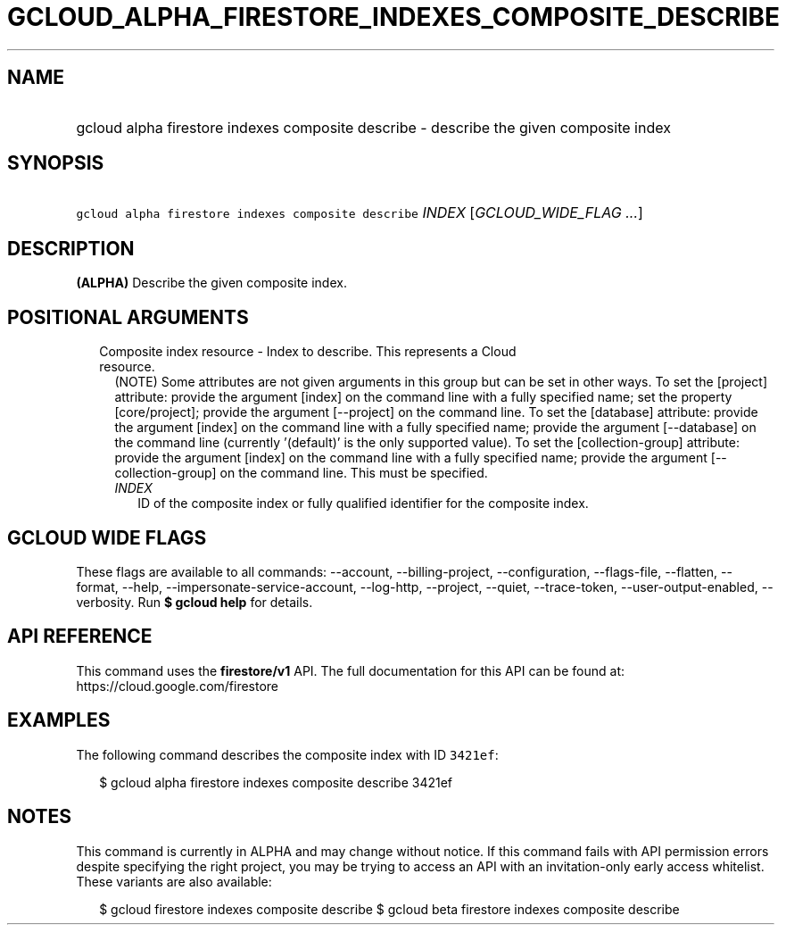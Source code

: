 
.TH "GCLOUD_ALPHA_FIRESTORE_INDEXES_COMPOSITE_DESCRIBE" 1



.SH "NAME"
.HP
gcloud alpha firestore indexes composite describe \- describe the given composite index



.SH "SYNOPSIS"
.HP
\f5gcloud alpha firestore indexes composite describe\fR \fIINDEX\fR [\fIGCLOUD_WIDE_FLAG\ ...\fR]



.SH "DESCRIPTION"

\fB(ALPHA)\fR Describe the given composite index.



.SH "POSITIONAL ARGUMENTS"

.RS 2m
.TP 2m

Composite index resource \- Index to describe. This represents a Cloud resource.
(NOTE) Some attributes are not given arguments in this group but can be set in
other ways. To set the [project] attribute: provide the argument [index] on the
command line with a fully specified name; set the property [core/project];
provide the argument [\-\-project] on the command line. To set the [database]
attribute: provide the argument [index] on the command line with a fully
specified name; provide the argument [\-\-database] on the command line
(currently '(default)' is the only supported value). To set the
[collection\-group] attribute: provide the argument [index] on the command line
with a fully specified name; provide the argument [\-\-collection\-group] on the
command line. This must be specified.


.RS 2m
.TP 2m
\fIINDEX\fR
ID of the composite index or fully qualified identifier for the composite index.


.RE
.RE
.sp

.SH "GCLOUD WIDE FLAGS"

These flags are available to all commands: \-\-account, \-\-billing\-project,
\-\-configuration, \-\-flags\-file, \-\-flatten, \-\-format, \-\-help,
\-\-impersonate\-service\-account, \-\-log\-http, \-\-project, \-\-quiet,
\-\-trace\-token, \-\-user\-output\-enabled, \-\-verbosity. Run \fB$ gcloud
help\fR for details.



.SH "API REFERENCE"

This command uses the \fBfirestore/v1\fR API. The full documentation for this
API can be found at: https://cloud.google.com/firestore



.SH "EXAMPLES"

The following command describes the composite index with ID \f53421ef\fR:

.RS 2m
$ gcloud alpha firestore indexes composite describe 3421ef
.RE



.SH "NOTES"

This command is currently in ALPHA and may change without notice. If this
command fails with API permission errors despite specifying the right project,
you may be trying to access an API with an invitation\-only early access
whitelist. These variants are also available:

.RS 2m
$ gcloud firestore indexes composite describe
$ gcloud beta firestore indexes composite describe
.RE


